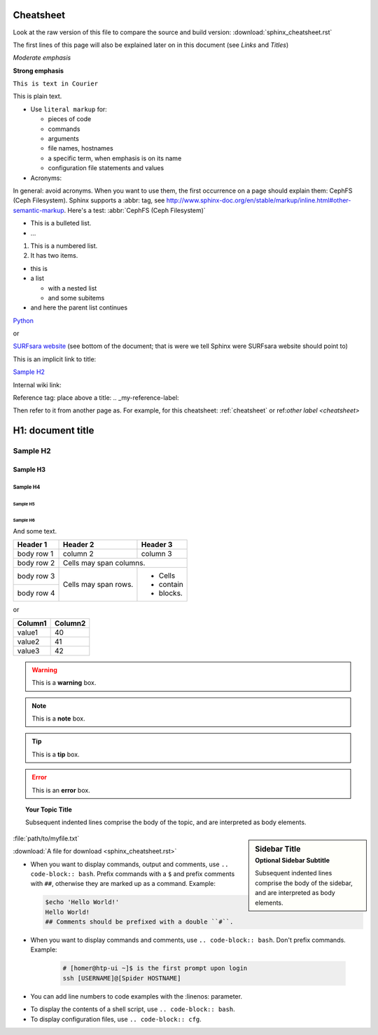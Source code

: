 .. _cheatsheet:

**********
Cheatsheet
**********

Look at the raw version of this file to compare the source and build version:
:download:`sphinx_cheatsheet.rst`

The first lines of this page will also be explained later on in this document
(see *Links* and *Titles*)

.. this is a comment, it will not be displayed

.. See also the online editor: http://rst.ninjs.org/


.. ============ Text fonts ===============

*Moderate emphasis*

**Strong emphasis**

``This is text in Courier``

This is plain text.

* Use ``literal markup`` for:

  * pieces of code
  * commands
  * arguments
  * file names, hostnames
  * a specific term, when emphasis is on its name
  * configuration file statements and values


* Acronyms:

In general: avoid acronyms. When you want to use them, the first occurrence on
a page should explain them: CephFS (Ceph Filesystem). Sphinx supports a
:abbr: tag, see http://www.sphinx-doc.org/en/stable/markup/inline.html#other-semantic-markup. Here's a test: :abbr:`CephFS (Ceph Filesystem)`


.. ============= Bullets =================

* This is a bulleted list.
* ...

1. This is a numbered list.
2. It has two items.

* this is
* a list

  * with a nested list
  * and some subitems

* and here the parent list continues


.. ============ Links ===============

`Python <http://www.python.org/>`_

or

`SURFsara website`_ (see bottom of the document; that is were we tell Sphinx were SURFsara website should point to)

This is an implicit link to title:

`Sample H2`_

Internal wiki link:

Reference tag: place above a title: .. _my-reference-label:

Then refer to it from another page as. For example, for this cheatsheet: :ref:`cheatsheet` or ref:`other label <cheatsheet>`


.. ============ Titles ===============

******************
H1: document title
******************

=========
Sample H2
=========

Sample H3
=========

Sample H4
---------

Sample H5
`````````

Sample H6
.........

And some text.


.. ============ Tables ===============

+------------+------------+-----------+
| Header 1   | Header 2   | Header 3  |
+============+============+===========+
| body row 1 | column 2   | column 3  |
+------------+------------+-----------+
| body row 2 | Cells may span columns.|
+------------+------------+-----------+
| body row 3 | Cells may  | - Cells   |
+------------+ span rows. | - contain |
| body row 4 |            | - blocks. |
+------------+------------+-----------+

or

==================   ============
Column1              Column2
==================   ============
value1               40
value2               41
value3               42
==================   ============



.. ============ Note boxes ===============

.. WARNING::
   This is a **warning** box.

.. Note::
   This is a **note** box.

.. Tip::
   This is a **tip** box.

.. Error::
   This is an **error** box.

.. seealso:: This is a simple **seealso** note.

.. topic:: Your Topic Title

    Subsequent indented lines comprise
    the body of the topic, and are
    interpreted as body elements.

.. sidebar:: Sidebar Title
    :subtitle: Optional Sidebar Subtitle

    Subsequent indented lines comprise
    the body of the sidebar, and are
    interpreted as body elements.


.. ============== Files ====================

:file:`path/to/myfile.txt`

:download:`A file for download <sphinx_cheatsheet.rst>`

.. image:: /Images/surf_logos/SURF_SARA_fc.png
    :width: 200px
    :align: center
    :height: 100px


.. ============== Code ====================

* When you want to display commands, output and comments, use ``.. code-block:: bash``. Prefix commands with a ``$`` and prefix comments with ``##``, otherwise they are marked up as a command. Example:

  .. code-block:: bash

     $echo 'Hello World!'
     Hello World!
     ## Comments should be prefixed with a double ``#``.


* When you want to display commands and comments, use ``.. code-block:: bash``. Don't prefix commands. Example:

   .. code-block:: bash

      # [homer@htp-ui ~]$ is the first prompt upon login
      ssh [USERNAME]@[Spider HOSTNAME]


* You can add line numbers to code examples with the :linenos: parameter.

.. code-block:: bash
   :linenos:

   # [homer@htp-ui ~]$ is the first prompt upon login
   ssh [USERNAME]@[Spider HOSTNAME]

* To display the contents of a shell script, use ``.. code-block:: bash``.
* To display configuration files, use ``.. code-block:: cfg``.


.. _`SURFsara website`: https://surfsara.nl/
